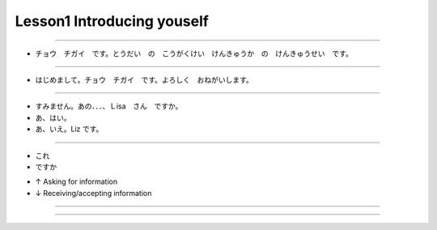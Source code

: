 Lesson1 Introducing youself
^^^^^^^^^^^^^^^^^^^^^^^^^^^^^^^^^^^^^^^^^^^^^^^^

----

- チョウ　チガイ　です。とうだい　の　こうがくけい　けんきゅうか　の　けんきゅうせい　です。

----

- はじめまして。チョウ　チガイ　です。よろしく　おねがいします。

----

- すみません。あの．．．、Ｌisa　さん　ですか。
- あ、はい。
- あ、いえ。Liz です。

----

- これ

- ですか

+ ↑ Asking for information

+ ↓ Receiving/accepting information

----

----

